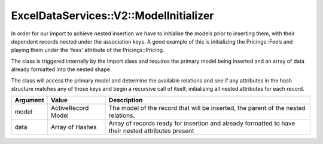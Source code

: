 .. _model_initializer:

ExcelDataServices::V2::ModelInitializer
=======================================

In order for our import to achieve nested insertion we have to
initialise the models prior to inserting them, with their dependent
records nested under the association keys. A good example of this is
initializing the Pricings::Fee’s and playing them under the ‘fees’
attribute of the Pricings::Pricing.

The class is triggered internally by the Import class and requires the
primary model being inserted and an array of data already formatted into
the nested shape.

The class will access the primary model and determine the available
relations and see if any attributes in the hash structure matches any of
those keys and begin a recursive call of itself, initializing all nested
attributes for each record.

+----------------------+----------------------+----------------------+
| Argument             | Value                | Description          |
+======================+======================+======================+
| model                | ActiveRecord Model   | The model of the     |
|                      |                      | record that will be  |
|                      |                      | inserted, the parent |
|                      |                      | of the nested        |
|                      |                      | relations.           |
+----------------------+----------------------+----------------------+
| data                 | Array of Hashes      | Array of records     |
|                      |                      | ready for insertion  |
|                      |                      | and already          |
|                      |                      | formatted to have    |
|                      |                      | their nested         |
|                      |                      | attributes present   |
+----------------------+----------------------+----------------------+

